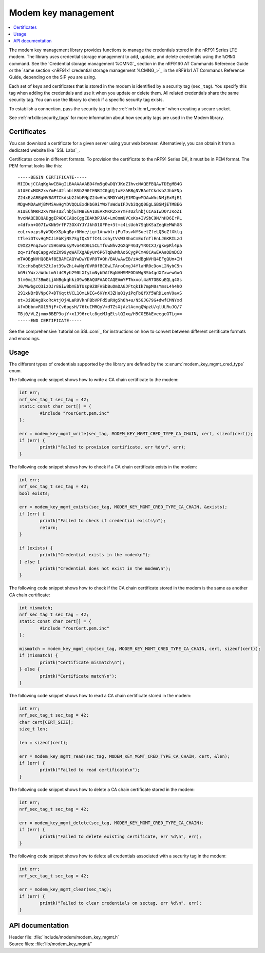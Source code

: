 .. _modem_key_mgmt:

Modem key management
####################

.. contents::
   :local:
   :depth: 2

The modem key management library provides functions to manage the credentials stored in the nRF91 Series LTE modem.
The library uses credential storage management to add, update, and delete credentials using the ``%CMNG`` command.
See the `Credential storage management %CMNG`_ section in the nRF9160 AT Commands Reference Guide or the `same section <nRF91x1 credential storage management %CMNG_>`_ in the nRF91x1 AT Commands Reference Guide, depending on the SiP you are using.

Each set of keys and certificates that is stored in the modem is identified by a security tag (``sec_tag``).
You specify this tag when adding the credentials and use it when you update or delete them.
All related credentials share the same security tag.
You can use the library to check if a specific security tag exists.

To establish a connection, pass the security tag to the :ref:`nrfxlib:nrf_modem` when creating a secure socket.

See :ref:`nrfxlib:security_tags` for more information about how security tags are used in the Modem library.

.. _cert_dwload:

Certificates
************

You can download a certificate for a given server using your web browser.
Alternatively, you can obtain it from a dedicated website like `SSL Labs`_.

Certificates come in different formats.
To provision the certificate to the nRF91 Series DK, it must be in PEM format.
The PEM format looks like this::

   -----BEGIN CERTIFICATE-----
   MIIDujCCAqKgAwIBAgILBAAAAAABD4Ym5g0wDQYJKoZIhvcNAQEFBQAwTDEgMB4G
   A1UECxMXR2xvYmFsU2lnbiBSb290IENBIC0gUjIxEzARBgNVBAoTCkdsb2JhbFNp
   Z24xEzARBgNVBAMTCkdsb2JhbFNpZ24wHhcNMDYxMjE1MDgwMDAwWhcNMjExMjE1
   MDgwMDAwWjBMMSAwHgYDVQQLExdHbG9iYWxTaWduIFJvb3QgQ0EgLSBSMjETMBEG
   A1UEChMKR2xvYmFsU2lnbjETMBEGA1UEAxMKR2xvYmFsU2lnbjCCASIwDQYJKoZI
   hvcNAQEBBQADggEPADCCAQoCggEBAKbPJA6+Lm8omUVCxKs+IVSbC9N/hHD6ErPL
   v4dfxn+G07IwXNb9rfF73OX4YJYJkhD10FPe+3t+c4isUoh7SqbKSaZeqKeMWhG8
   eoLrvozps6yWJQeXSpkqBy+0Hne/ig+1AnwblrjFuTosvNYSuetZfeLQBoZfXklq
   tTleiDTsvHgMCJiEbKjNS7SgfQx5TfC4LcshytVsW33hoCmEofnTlEnLJGKRILzd
   C9XZzPnqJworc5HGnRusyMvo4KD0L5CLTfuwNhv2GXqF4G3yYROIXJ/gkwpRl4pa
   zq+r1feqCapgvdzZX99yqWATXgAByUr6P6TqBwMhAo6CygPCm48CAwEAAaOBnDCB
   mTAOBgNVHQ8BAf8EBAMCAQYwDwYDVR0TAQH/BAUwAwEB/zAdBgNVHQ4EFgQUm+IH
   V2ccHsBqBt5ZtJot39wZhi4wNgYDVR0fBC8wLTAroCmgJ4YlaHR0cDovL2NybC5n
   bG9iYWxzaWduLm5ldC9yb290LXIyLmNybDAfBgNVHSMEGDAWgBSb4gdXZxwewGoG
   3lm0mi3f3BmGLjANBgkqhkiG9w0BAQUFAAOCAQEAmYFThxxol4aR7OBKuEQLq4Gs
   J0/WwbgcQ3izDJr86iw8bmEbTUsp9Z8FHSbBuOmDAGJFtqkIk7mpM0sYmsL4h4hO
   291xNBrBVNpGP+DTKqttVCL1OmLNIG+6KYnX3ZHu01yiPqFbQfXf5WRDLenVOavS
   ot+3i9DAgBkcRcAtjOj4LaR0VknFBbVPFd5uRHg5h6h+u/N5GJG79G+dwfCMNYxd
   AfvDbbnvRG15RjF+Cv6pgsH/76tuIMRQyV+dTZsXjAzlAcmgQWpzU/qlULRuJQ/7
   TBj0/VLZjmmx6BEP3ojY+x1J96relc8geMJgEtslQIxq/H5COEBkEveegeGTLg==
   -----END CERTIFICATE-----

See the comprehensive `tutorial on SSL.com`_ for instructions on how to convert between different certificate formats and encodings.

Usage
*****

The different types of credentials supported by the library are defined by the :c:enum:`modem_key_mgmt_cred_type` enum.

The following code snippet shows how to write a CA chain certificate to the modem:

.. code-block:: c

   int err;
   nrf_sec_tag_t sec_tag = 42;
   static const char cert[] = {
           #include "YourCert.pem.inc"
   };

   err = modem_key_mgmt_write(sec_tag, MODEM_KEY_MGMT_CRED_TYPE_CA_CHAIN, cert, sizeof(cert));
   if (err) {
           printk("Failed to provision certificate, err %d\n", err);
   }

The following code snippet shows how to check if a CA chain certificate exists in the modem:

.. code-block:: c

   int err;
   nrf_sec_tag_t sec_tag = 42;
   bool exists;

   err = modem_key_mgmt_exists(sec_tag, MODEM_KEY_MGMT_CRED_TYPE_CA_CHAIN, &exists);
   if (err) {
           printk("Failed to check if credential exists\n");
           return;
   }

   if (exists) {
           printk("Credential exists in the modem\n");
   } else {
           printk("Credential does not exist in the modem\n");
   }

The following code snippet shows how to check if the CA chain certificate stored in the modem is the same as another CA chain certificate:

.. code-block:: c

   int mismatch;
   nrf_sec_tag_t sec_tag = 42;
   static const char cert[] = {
           #include "YourCert.pem.inc"
   };

   mismatch = modem_key_mgmt_cmp(sec_tag, MODEM_KEY_MGMT_CRED_TYPE_CA_CHAIN, cert, sizeof(cert));
   if (mismatch) {
           printk("Certificate mismatch\n");
   } else {
           printk("Certificate match\n");
   }

The following code snippet shows how to read a CA chain certificate stored in the modem:

.. code-block:: c

   int err;
   nrf_sec_tag_t sec_tag = 42;
   char cert[CERT_SIZE];
   size_t len;

   len = sizeof(cert);

   err = modem_key_mgmt_read(sec_tag, MODEM_KEY_MGMT_CRED_TYPE_CA_CHAIN, cert, &len);
   if (err) {
           printk("Failed to read certificate\n");
   }

The following code snippet shows how to delete a CA chain certificate stored in the modem:

.. code-block:: c

   int err;
   nrf_sec_tag_t sec_tag = 42;

   err = modem_key_mgmt_delete(sec_tag, MODEM_KEY_MGMT_CRED_TYPE_CA_CHAIN);
   if (err) {
           printk("Failed to delete existing certificate, err %d\n", err);
   }

The following code snippet shows how to delete all credentials associated with a security tag in the modem:

.. code-block:: c

   int err;
   nrf_sec_tag_t sec_tag = 42;

   err = modem_key_mgmt_clear(sec_tag);
   if (err) {
           printk("Failed to clear credentials on sectag, err %d\n", err);
   }

API documentation
*****************

| Header file: :file:`include/modem/modem_key_mgmt.h`
| Source files: :file:`lib/modem_key_mgmt/`

.. doxygengroup:: modem_key_mgmt
